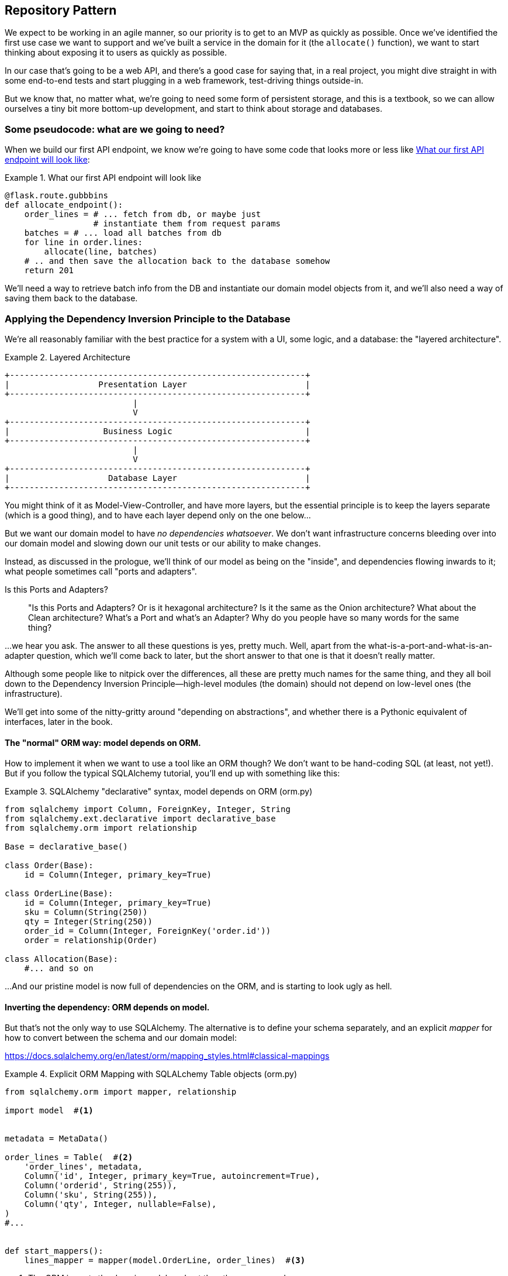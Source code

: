 [[chapter_02_repository]]
== Repository Pattern

We expect to be working in an agile manner, so our priority is to get to an MVP
as quickly as possible.  Once we've identified the first use case we want to
support and we've built a service in the domain for it (the `allocate()` function),
we want to start thinking about exposing it to users as quickly as possible.

In our case that's going to be a web API, and there's a good case for saying that,
in a real project, you might dive straight in with some end-to-end tests and
start plugging in a web framework, test-driving things outside-in.

But we know that, no matter what, we're going to need some form of persistent
storage, and this is a textbook, so we can allow ourselves a tiny bit more
bottom-up development, and start to think about storage and databases.


=== Some pseudocode: what are we going to need?

When we build our first API endpoint, we know we're going to have
some code that looks more or less like <<api_endpoint_pseudocode>>:


[[api_endpoint_pseudocode]]
.What our first API endpoint will look like
====
[role="skip"]
[source,python]
----
@flask.route.gubbbins
def allocate_endpoint():
    order_lines = # ... fetch from db, or maybe just 
                  # instantiate them from request params
    batches = # ... load all batches from db
    for line in order.lines:
        allocate(line, batches)
    # .. and then save the allocation back to the database somehow
    return 201
----
====

We'll need a way to retrieve batch info from the DB and instantiate our domain
model objects from it, and we'll also need a way of saving them back to the
database.



=== Applying the Dependency Inversion Principle to the Database

We're all reasonably familiar with the best practice for a system
with a UI, some logic, and a database:  the "layered architecture".


[[layered_architecture]]
.Layered Architecture
====
[role="skip"]
[source,text]
----
+------------------------------------------------------------+
|                  Presentation Layer                        |
+------------------------------------------------------------+
                          |
                          V
+------------------------------------------------------------+
|                   Business Logic                           |
+------------------------------------------------------------+
                          |
                          V
+------------------------------------------------------------+
|                    Database Layer                          |
+------------------------------------------------------------+
----
====

You might think of it as Model-View-Controller, and have more layers, but the
essential principle is to keep the layers separate (which is a good thing), and
to have each layer depend only on the one below...

But we want our domain model to have _no dependencies whatsoever_. We don't
want infrastructure concerns bleeding over into our domain model and slowing
down our unit tests or our ability to make changes.

Instead, as discussed in the prologue, we'll think of our model as being on the
"inside", and dependencies flowing inwards to it;  what people sometimes call
"ports and adapters".


.Is this Ports and Adapters?
*******************************************************************************
> "Is this Ports and Adapters?  Or is it hexagonal architecture?  Is it the same
> as the Onion architecture?  What about the Clean architecture?  What's a Port
> and what's an Adapter?  Why do you people have so many words for the same thing?

...we hear you ask.  The answer to all these questions is yes, pretty much. Well,
apart from the what-is-a-port-and-what-is-an-adapter question, which we'll
come back to later, but the short answer to that one is that it doesn't really
matter.

Although some people like to nitpick over the differences, all these are
pretty much names for the same thing, and they all boil down to the
Dependency Inversion Principle--high-level modules (the domain) should
not depend on low-level ones (the infrastructure).

We'll get into some of the nitty-gritty around "depending on abstractions",
and whether there is a Pythonic equivalent of interfaces, later in the book.
*******************************************************************************

==== The "normal" ORM way: model depends on ORM.

How to implement it when we want to use a tool like an ORM though? We don't
want to be hand-coding SQL (at least, not yet!).  But if you follow the typical
SQLAlchemy tutorial, you'll end up with something like this:




[[typical_sqlalchemy_example]]
.SQLAlchemy "declarative" syntax, model depends on ORM (orm.py)
====
[role="skip"]
[source,python]
----
from sqlalchemy import Column, ForeignKey, Integer, String
from sqlalchemy.ext.declarative import declarative_base
from sqlalchemy.orm import relationship

Base = declarative_base()

class Order(Base):
    id = Column(Integer, primary_key=True)

class OrderLine(Base):
    id = Column(Integer, primary_key=True)
    sku = Column(String(250))
    qty = Integer(String(250))
    order_id = Column(Integer, ForeignKey('order.id'))
    order = relationship(Order)

class Allocation(Base):
    #... and so on
----
====

...And our pristine model is now full of dependencies on the ORM, and is
starting to look ugly as hell.



==== Inverting the dependency: ORM depends on model.

But that's not the only way to use SQLAlchemy.  The alternative is to define
your schema separately, and an explicit _mapper_ for how to convert between the
schema and our domain model:

https://docs.sqlalchemy.org/en/latest/orm/mapping_styles.html#classical-mappings

//TODO: test this listing using an intermediary tag.

[[sqlalchemy_classical_mapper]]
.Explicit ORM Mapping with SQLALchemy Table objects (orm.py)
====
[source,python]
----
from sqlalchemy.orm import mapper, relationship

import model  #<1>


metadata = MetaData()

order_lines = Table(  #<2>
    'order_lines', metadata,
    Column('id', Integer, primary_key=True, autoincrement=True),
    Column('orderid', String(255)),
    Column('sku', String(255)),
    Column('qty', Integer, nullable=False),
)
#...


def start_mappers():
    lines_mapper = mapper(model.OrderLine, order_lines)  #<3>
----
====



<1> The ORM imports the domain model, and not the other way around

<2> We define our database tables and columns using SQLAlchemy's Pythonic DDL.

<3> And when we call the `mapper` function, SqlAlchemy binds our domain model
    classes to the various tables we've defined.

This gives us all the benefits of SQLAlchemy, including the ability to use
`alembic` for migrations, and the ability to transparently query using our
domain classes, as we'll see.

TODO: mention hack: `@dataclass(frozen=True)` -> `dataclass(unsafe_hash=True)`

When you're first trying to build your ORM config, it can be useful to write
some tests for it, as in <<orm_tests>>:


[[orm_tests]]
.Testing the ORM directly (throwaway tests) (test_orm.py)
====
[source,python]
----
def test_orderline_mapper_can_load_lines(session):
    session.execute(
        'INSERT INTO order_lines (orderid, sku, qty) VALUES '
        '("order1", "sku1", 12),'
        '("order1", "sku2", 13),'
        '("order2", "sku3", 14)'
    )
    expected = [
        model.OrderLine('order1', 'sku1', 12),
        model.OrderLine('order1', 'sku2', 13),
        model.OrderLine('order2', 'sku3', 14),
    ]
    assert session.query(model.OrderLine).all() == expected


def test_orderline_mapper_can_save_lines(session):
    new_line = model.OrderLine('order1', 'sku1', 12)
    session.add(new_line)
    session.commit()

    rows = list(session.execute('SELECT orderid, sku, qty FROM "order_lines"'))
    assert rows == [('order1', 'sku1', 12)]
----
====


But you probably wouldn't keep these tests around--as we'll see shortly, once
you've taken the step of inverting the dependency of ORM and domain model, it's
only a small additional step to implement an additional abstraction called the
Repository pattern, which will be easier to write tests against, and will
provide a simple, common interface for faking out later in tests.

But we've already achieved our objective of inverting the traditional
dependency: the domain model stays "pure" and free from infrastructure
concerns.  We could throw away SQLAlchemy and use a different ORM, or a totally
different persistence system, and the domain model doesn't need to change at
all.


Depending on what you're doing in your domain model, and especially if you
stray far from the OO paradigm, you may find it increasingly hard to get the
ORM to produce the exact behaviour you need,  and you may need to modify your
domain modelfootnote:[Shout out to the amazingly helpful SQLAlchemy
maintainers, and Mike Bayer in particular].  As so often with
architectural decisions, there is a trade-off you'll need to consider.  As the
Zen of Python says, "Practicality beats purity!"

At this point though, our flask API endpoint might look something like
<<api_endpoint_with_session>>, and we could get it to work just fine.

[[api_endpoint_with_session]]
.Using SQLAlchemy directly in our API endpoint
====
[role="skip"]
[source,python]
----
@flask.route.gubbbins
def allocate_endpoint():
    order = Order(request.params['order_id'], request.params['lines'])
    warehouse = session.query(Warehouse).one()
    shipments = session.query(Shipment).all()
    new_allocation = allocate(order, warehouse, shipments)
    session.add(new_allocation)
    session.commit()
    return 201
----
====

=== Introducing Repository Pattern.

The repository pattern is an abstraction over persistent storage. It hides the
boring details of data access by pretending that our database is really an
in-memory data structure with semantics similar to a set or dict.

The ideal repository has just two methods: `add` to put a new item in the
repository, and `get` to return a previously added item. We stick rigidly to
using these methods for data access in our domain and our _service layer_. This
self-imposed simplicity stops us from coupling our domain model to the database.

Whenever we introduce an architectural pattern in this book, we'll always be
trying to ask: "what do we get for this?  And what does it cost us?". Rich
Hickey once said "programmers know the benefits of everything and the tradeoffs
of nothing".

Usually at the very least we'll be introducing an extra layer of abstraction,
and although we may hope it will be reducing complexity overall, it does add
complexity locally, and it has a cost in terms raw numbers of moving parts and
ongoing maintenance.

Repository pattern is probably one of the easiest choices in the book though,
if you've already heading down the DDD and dependency inversion route.  As far
as our code is concerned, we're really just swapping the SQLAlchemy abstraction
(`session.query(Shipment)`) for a different one (`shipments_repo.get`) which we
designed.

We will have to write a few lines of code in our repository class each time we
add a new domain object that we want to retrieve, but in return we get a very
simple abstraction over our storage layer, which we control, which would make
it very easy to make fundamental changes to the way we store things later, and
which as we'll see is very easy to fake out for unit tests.

In addition, "Repository pattern" is so common in the DDD world that, if you
do collaborate with programmers that have come to Python from the Java and C#
worlds, they're likely to recognise it.

As always we start with a test.  Unlike the ORM tests from earlier, these tests
are good candidates for staying part of your codebase longer term, particularly
if any parts of your domain model mean the object-relational map is nontrivial.


[[repo_test_save]]
.Repository test for saving an object (test_repository.py)
====
[source,python]
----
def test_repository_can_save_a_batch(session):
    batch = model.Batch('batch1', 'sku1', 100, eta=None)

    repo = repository.BatchRepository(session)
    repo.add(batch)
    session.commit()

    rows = list(session.execute(
        'SELECT reference, sku, _purchased_quantity, eta FROM "batches"')
    )
    assert rows == [('batch1', 'sku1', 100, None)]
----
====


The next test involves retrieving batches and allocations so it's more
complex:


[[repo_test_retrieve]]
.Repository test for retrieving a complex object (test_repository.py)
====
[source,python]
----
def test_repository_can_retrieve_a_batch_with_allocations(session):
    session.execute(
        'INSERT INTO order_lines (orderid, sku, qty) VALUES ("order1", "sku1", 12)'
    )
    [[olid]] = session.execute(
        'SELECT id FROM order_lines WHERE orderid=:orderid AND sku=:sku',
        dict(orderid='order1', sku='sku1')
    )
    session.execute(
        'INSERT INTO batches (reference, sku, _purchased_quantity, eta)'
        ' VALUES ("batch1", "sku1", 100, null)'
    )
    [[b1id]] = session.execute(
        'SELECT id FROM batches WHERE reference=:ref AND sku=:sku',
        dict(ref='batch1', sku='sku1')
    )
    session.execute(
        'INSERT INTO batches (reference, sku, _purchased_quantity, eta)'
        ' VALUES ("batch2", "sku1", 100, null)'
    )
    session.execute(
        'INSERT INTO allocations (orderline_id, batch_id) VALUES (:olid, :b1id)',
        dict(olid=olid, b1id=b1id)
    )

    repo = repository.BatchRepository(session)
    retrieved = repo.get('batch1')

    expected = model.Batch('batch1', 'sku1', 100, eta=None)
    expected._allocations = {model.OrderLine('order1', 'sku1', 12)}
    assert retrieved == expected
----
====


Whether or not you painstakingly write tests for every model is a judgement
call.  Once you have one class tested for create/modify/save, you might be
happy to go on and do the others with a minimal roundtrip test, or even nothing
at all, if they all follow a similar pattern.  In our case, the ORM config
that sets up the `._allocations` set is a little complex, so it merited a
specific test.


You end up with something like <<batch_repository>>:


[[batch_repository]]
.A typical repository (repository.py)
====
[source,python]
----
class BatchRepository:

    def __init__(self, session):
        self.session = session

    def add(self, batch):
        self.session.add(batch)

    def get(self, reference):
        return self.session.query(model.Batch).filter_by(reference=reference).one()

    def list(self):
        return self.session.query(model.Batch).all()
----
====


And now our flask endpoint might look something like <<api_endpoint_with_repo>>:

[[api_endpoint_with_repo]]
.Using our repository directly in our API endpoint
====
[role="skip"]
[source,python]
----
@flask.route.gubbbins
def allocate_endpoint():
    batches = BatchRepository.list()
    lines = [OrderLine(l['orderid'], l['sku'], l['qty']) for l in lines]
    allocate(lines, batches)
    session.commit()
    return 201
----
====


=== Building a fake repository for tests is now trivial!

Here's one of the biggest benefits of Repository pattern.


[[fake_repository]]
.A simple fake repository subclassing set (repository.py)
====
[role="skip"]
[source,python]
----
class FakeRepository(set):

    def get(self, reference):
        return next(obj for obj in self if obj.reference == reference)
----
====

Because we subclass `set` we get the `.add()` method for free, and
`.get()` is a one-liner.

Using a fake repo in tests is really easy, and we have a simple
abstraction that's easy to use and reason about:

[[fake_repository_example]]
.Example usage of fake repository (test_api.py)
====
[role="skip"]
[source,python]
----
fake_repo = FakeRepository([batch1, batch2, batch3])
----
====


How do we actually instantiate these repositories, fake or real?
What will our flask app actually look like?  Find out in the next
exciting instalment...


